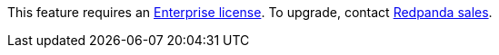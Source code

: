 This feature requires an xref:get-started:licenses.adoc[Enterprise license]. To upgrade, contact https://redpanda.com/try-redpanda?section=enterprise-trial[Redpanda sales].
